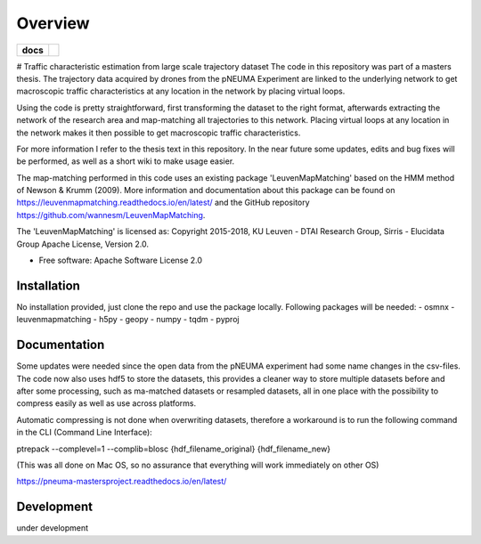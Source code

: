========
Overview
========

.. start-badges

.. list-table::
    :stub-columns: 1

    * - docs
      - |docs|
.. |docs| image:: https://readthedocs.org/projects/pNEUMA_mastersproject/badge/?style=flat
    :target: https://readthedocs.org/projects/pNEUMA_mastersproject
    :alt: Documentation Status
.. end-badges

# Traffic characteristic estimation from large scale trajectory dataset
The code in this repository was part of a masters thesis.
The trajectory data acquired by drones from the pNEUMA Experiment are linked to the underlying network to get macroscopic traffic characteristics at any location in the network by placing virtual loops.

Using the code is pretty straightforward, first transforming the dataset to the right format, afterwards extracting the network of the research area and map-matching all trajectories to this network. Placing virtual loops at any location in the network makes it then possible to get macroscopic traffic characteristics.

For more information I refer to the thesis text in this repository.
In the near future some updates, edits and bug fixes will be performed, as well as a short wiki to make usage easier.

The map-matching performed in this code uses an existing package 
'LeuvenMapMatching' based on the HMM method of Newson & Krumm (2009).
More information and documentation about this package can be found on https://leuvenmapmatching.readthedocs.io/en/latest/ and the GitHub repository https://github.com/wannesm/LeuvenMapMatching.

The 'LeuvenMapMatching' is licensed as:
Copyright 2015-2018, KU Leuven - DTAI Research Group, Sirris - Elucidata Group
Apache License, Version 2.0.

* Free software: Apache Software License 2.0

Installation
============

No installation provided, just clone the repo and use the package locally.
Following packages will be needed:
- osmnx
- leuvenmapmatching
- h5py
- geopy
- numpy
- tqdm
- pyproj

Documentation
=============

Some updates were needed since the open data from the pNEUMA experiment had some name changes in the csv-files. The code now also uses hdf5 to store the datasets, this provides a cleaner way to store multiple datasets before and after some processing, such as ma-matched datasets or resampled datasets, all in one place with the possibility to compress easily as well as use across platforms.

Automatic compressing is not done when overwriting datasets, therefore a workaround is to run the following command in the CLI (Command Line Interface):

ptrepack --complevel=1 --complib=blosc {hdf_filename_original} {hdf_filename_new}

(This was all done on Mac OS, so no assurance that everything will work immediately on other OS)

https://pneuma-mastersproject.readthedocs.io/en/latest/


Development
===========

under development
